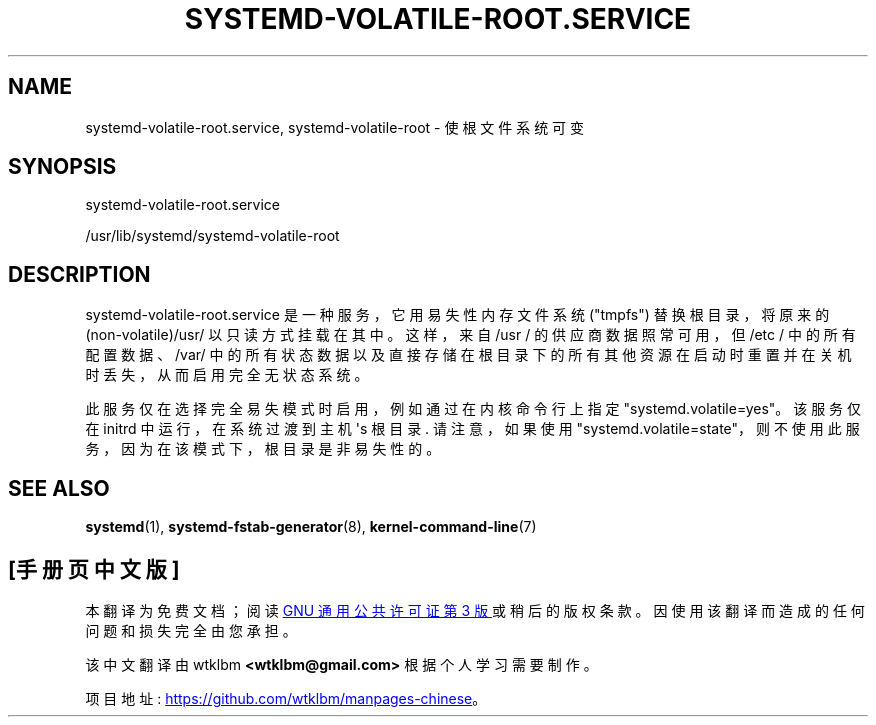 .\" -*- coding: UTF-8 -*-
'\" t
.\"*******************************************************************
.\"
.\" This file was generated with po4a. Translate the source file.
.\"
.\"*******************************************************************
.TH SYSTEMD\-VOLATILE\-ROOT\&.SERVICE 8 "" "systemd 253" systemd\-volatile\-root.service
.ie  \n(.g .ds Aq \(aq
.el       .ds Aq '
.\" -----------------------------------------------------------------
.\" * Define some portability stuff
.\" -----------------------------------------------------------------
.\" ~~~~~~~~~~~~~~~~~~~~~~~~~~~~~~~~~~~~~~~~~~~~~~~~~~~~~~~~~~~~~~~~~
.\" http://bugs.debian.org/507673
.\" http://lists.gnu.org/archive/html/groff/2009-02/msg00013.html
.\" ~~~~~~~~~~~~~~~~~~~~~~~~~~~~~~~~~~~~~~~~~~~~~~~~~~~~~~~~~~~~~~~~~
.\" -----------------------------------------------------------------
.\" * set default formatting
.\" -----------------------------------------------------------------
.\" disable hyphenation
.nh
.\" disable justification (adjust text to left margin only)
.ad l
.\" -----------------------------------------------------------------
.\" * MAIN CONTENT STARTS HERE *
.\" -----------------------------------------------------------------
.SH NAME
systemd\-volatile\-root.service, systemd\-volatile\-root \- 使根文件系统可变
.SH SYNOPSIS
.PP
systemd\-volatile\-root\&.service
.PP
/usr/lib/systemd/systemd\-volatile\-root
.SH DESCRIPTION
.PP
systemd\-volatile\-root\&.service 是一种服务，它用易失性内存文件系统 ("tmpfs") 替换根目录，将原来的
(non\-volatile)/usr/ 以只读方式挂载在其中。这样，来自 /usr / 的供应商数据照常可用，但 /etc /
中的所有配置数据、/var/ 中的所有状态数据以及直接存储在根目录下的所有其他资源在启动时重置并在关机时丢失，从而启用完全无状态系统 \&。
.PP
此服务仅在选择完全易失模式时启用，例如通过在内核命令行上指定 "systemd\&.volatile=yes"\&。该服务仅在 initrd
中运行，在系统过渡到主机 \*(Aqs 根目录 \&. 请注意，如果使用
"systemd\&.volatile=state"，则不使用此服务，因为在该模式下，根目录是非易失性的 \&。
.SH "SEE ALSO"
.PP
\fBsystemd\fP(1), \fBsystemd\-fstab\-generator\fP(8), \fBkernel\-command\-line\fP(7)
.PP
.SH [手册页中文版]
.PP
本翻译为免费文档；阅读
.UR https://www.gnu.org/licenses/gpl-3.0.html
GNU 通用公共许可证第 3 版
.UE
或稍后的版权条款。因使用该翻译而造成的任何问题和损失完全由您承担。
.PP
该中文翻译由 wtklbm
.B <wtklbm@gmail.com>
根据个人学习需要制作。
.PP
项目地址:
.UR \fBhttps://github.com/wtklbm/manpages-chinese\fR
.ME 。
